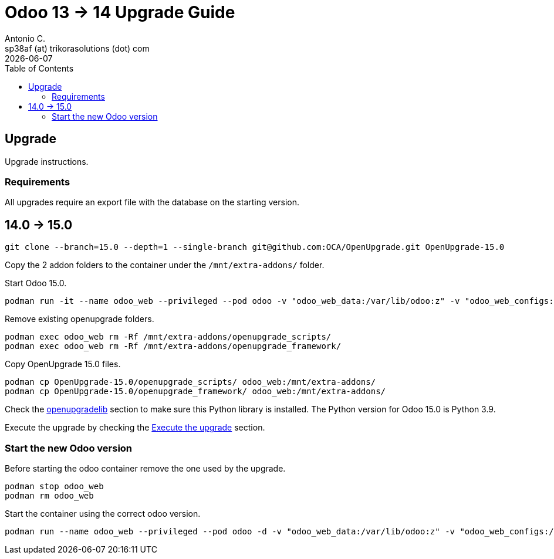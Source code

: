 = Odoo 13 -> 14 Upgrade Guide
Antonio C. <sp38af (at) trikorasolutions (dot) com>
:toc: left
:revdate: {docdate}
:icons: font
:Description: Guide for deploying Odoo from 13 to 14 as a podman container.

== Upgrade

[.lead]
Upgrade instructions.

=== Requirements

All upgrades require an export file with the database on the starting version.

== 14.0 -> 15.0

[source,bash]
----
git clone --branch=15.0 --depth=1 --single-branch git@github.com:OCA/OpenUpgrade.git OpenUpgrade-15.0
----

Copy the 2 addon folders to the container under the `/mnt/extra-addons/` folder.


Start Odoo 15.0.

[source,bash]
----
podman run -it --name odoo_web --privileged --pod odoo -v "odoo_web_data:/var/lib/odoo:z" -v "odoo_web_configs:/etc/odoo:Z"  -v "odoo_web_addons:/mnt/extra-addons:Z" -e POSTGRES_DB=postgres -e USER=odoo -e PASSWORD=1234  -e HOST=odoo_pgsql -e USER=odoo  --label "name=odoo,component=web,part-of=odoo" odoo:15.0 /bin/bash
----

Remove existing openupgrade folders.

[source,bash]
----
podman exec odoo_web rm -Rf /mnt/extra-addons/openupgrade_scripts/
podman exec odoo_web rm -Rf /mnt/extra-addons/openupgrade_framework/
----

Copy OpenUpgrade 15.0 files.

[source,bash]
----
podman cp OpenUpgrade-15.0/openupgrade_scripts/ odoo_web:/mnt/extra-addons/
podman cp OpenUpgrade-15.0/openupgrade_framework/ odoo_web:/mnt/extra-addons/
----

Check the <<openupgradelib,openupgradelib>> section to make sure this Python library is installed. The Python version for Odoo 15.0 is Python 3.9.

Execute the upgrade by checking the <<execute_the_upgrade,Execute the upgrade>> section.

=== Start the new Odoo version

Before starting the odoo container remove the one used by the upgrade.

[source,bash]
----
podman stop odoo_web
podman rm odoo_web
----

Start the container using the correct odoo version.

[source,bash]
----
podman run --name odoo_web --privileged --pod odoo -d -v "odoo_web_data:/var/lib/odoo:z" -v "odoo_web_configs:/etc/odoo:Z"  -v "odoo_web_addons:/mnt/extra-addons:Z" -e POSTGRES_DB=postgres -e USER=odoo -e PASSWORD=1234  -e HOST=odoo_pgsql -e USER=odoo  --label "name=odoo,component=web,part-of=odoo" odoo:15.0
----

